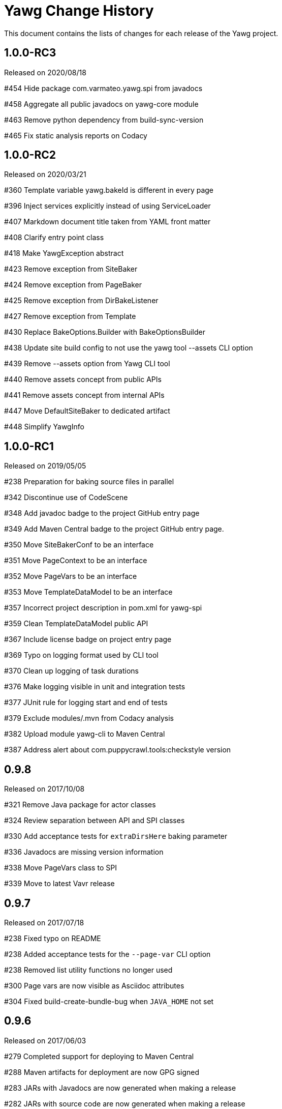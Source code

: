 = Yawg Change History





This document contains the lists of changes for each release of the
Yawg project.





== 1.0.0-RC3

Released on 2020/08/18

#454 Hide package com.varmateo.yawg.spi from javadocs

#458 Aggregate all public javadocs on yawg-core module

#463 Remove python dependency from build-sync-version

#465 Fix static analysis reports on Codacy





== 1.0.0-RC2

Released on 2020/03/21

#360 Template variable yawg.bakeId is different in every page

#396 Inject services explicitly instead of using ServiceLoader

#407 Markdown document title taken from YAML front matter

#408 Clarify entry point class

#418 Make YawgException abstract

#423 Remove exception from SiteBaker

#424 Remove exception from PageBaker

#425 Remove exception from DirBakeListener

#427 Remove exception from Template

#430 Replace BakeOptions.Builder with BakeOptionsBuilder

#438 Update site build config to not use the yawg tool --assets CLI option

#439 Remove --assets option from Yawg CLI tool

#440 Remove assets concept from public APIs

#441 Remove assets concept from internal APIs

#447 Move DefaultSiteBaker to dedicated artifact

#448 Simplify YawgInfo





== 1.0.0-RC1

Released on 2019/05/05

#238 Preparation for baking source files in parallel

#342 Discontinue use of CodeScene

#348 Add javadoc badge to the project GitHub entry page

#349 Add Maven Central badge to the project GitHub entry page.

#350 Move SiteBakerConf to be an interface

#351 Move PageContext to be an interface

#352 Move PageVars to be an interface

#353 Move TemplateDataModel to be an interface

#357 Incorrect project description in pom.xml for yawg-spi

#359 Clean TemplateDataModel public API

#367 Include license badge on project entry page

#369 Typo on logging format used by CLI tool

#370 Clean up logging of task durations

#376 Make logging visible in unit and integration tests

#377 JUnit rule for logging start and end of tests

#379 Exclude modules/.mvn from Codacy analysis

#382 Upload module yawg-cli to Maven Central

#387 Address alert about com.puppycrawl.tools:checkstyle version





== 0.9.8

Released on 2017/10/08

#321 Remove Java package for actor classes

#324 Review separation between API and SPI classes

#330 Add acceptance tests for `extraDirsHere` baking parameter

#336 Javadocs are missing version information

#338 Move PageVars class to SPI

#339 Move to latest Vavr release





== 0.9.7

Released on 2017/07/18

#238 Fixed typo on README

#238 Added acceptance tests for the `--page-var` CLI option

#238 Removed list utility functions no longer used

#300 Page vars are now visible as Asciidoc attributes

#304 Fixed build-create-bundle-bug when `JAVA_HOME` not set





== 0.9.6

Released on 2017/06/03

#279 Completed support for deploying to Maven Central

#288 Maven artifacts for deployment are now GPG signed

#283 JARs with Javadocs are now generated when making a release

#282 JARs with source code are now generated when making a release

#280 Updated Maven project metadata

#271 Added bake parameter `excludeHere`

#271 Added acceptance tests for the `exclude` parameter






== 0.9.5

Released on 2017/04/13.

#164 Add author to template data model

#197 Move long running unit tests to integration tests

#202 Refactor common utility classes into dedicated module

#204 Update PMD rules to not require explicit extends Object

#206 Refactor `BakerCli` for easier testing

#208 Prepare for acceptance tests

#210 Complete acceptance tests for CLI options

#214 Refactor builders for easier creation of empty POJOs

#216 Simplify mocks in `DirBaker` unit tests

#218 Include Jacoco aggregate report with Maven reports site

#220 Codecov data is not being uploaded

#224 Unclear error message when argument option is missing

#225 Add acceptance tests for the --source option

#251 Separate logging initialization into separate component

#253 Separate API and SPI classes into dedicated packages and modules

#255 Improve fluent assertions for acceptance tests

#262 Including PlantUML files assumes current working directory





== 0.9.4

Released on 2016/10/04.

#187 Move Yawg specific data to dedicated namespace in template data
 model

#188 Support providing template data model items from the command line





== 0.9.3

Released on 2016/09/10.

#175 Add support for numbered section titles

#177 Support specifying template only for some files

#178 Rename dir bake parameter `includeOnly` to `includeHere`

#179 Support specifying template vars only for the current directory

#183 Support baking additional dirs outside root source dir





== 0.9.2

Released on 2016/08/09.

#157 Rename dir bake parameter `ignore` to `exclude`

#158 Refactor `SiteBakerConf` builder

#159 Refactor `PageVars` builder

#163 PlantUML image files created in the wrong directory

#168 Add support for syntax highlighting in code blocks





== 0.9.1

Released on 2016/07/27.

#127 Adapted copyright notice on source code

#145 Separated extensions API into dedicated module

#147 Renamed dir bake parameter `templateVars` to `pageVars`

#149 Refactored the `PageContext` interface to have no public builder

#151 Refactored the `TemplateDataModel` interface to have no public
builder





== 0.9.0

Released on 2016/07/19.

First feature complete release.
